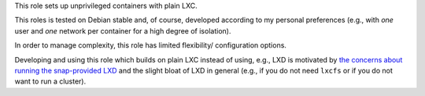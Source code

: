 This role sets up unprivileged containers with plain LXC.

This roles is tested on Debian stable and, of course, developed
according to my personal preferences (e.g., with *one* user and *one*
network per container for a high degree of isolation).

In order to manage complexity, this role has limited flexibility/
configuration options.

Developing and using this role which builds on plain LXC instead of using, e.g.,
LXD is motivated by
`the concerns about running the snap-provided LXD <https://bugs.debian.org/cgi-bin/bugreport.cgi?bug=768073>`__
and the slight bloat of LXD in general (e.g., if you do not need
``lxcfs`` or if you do not want to run a cluster).
